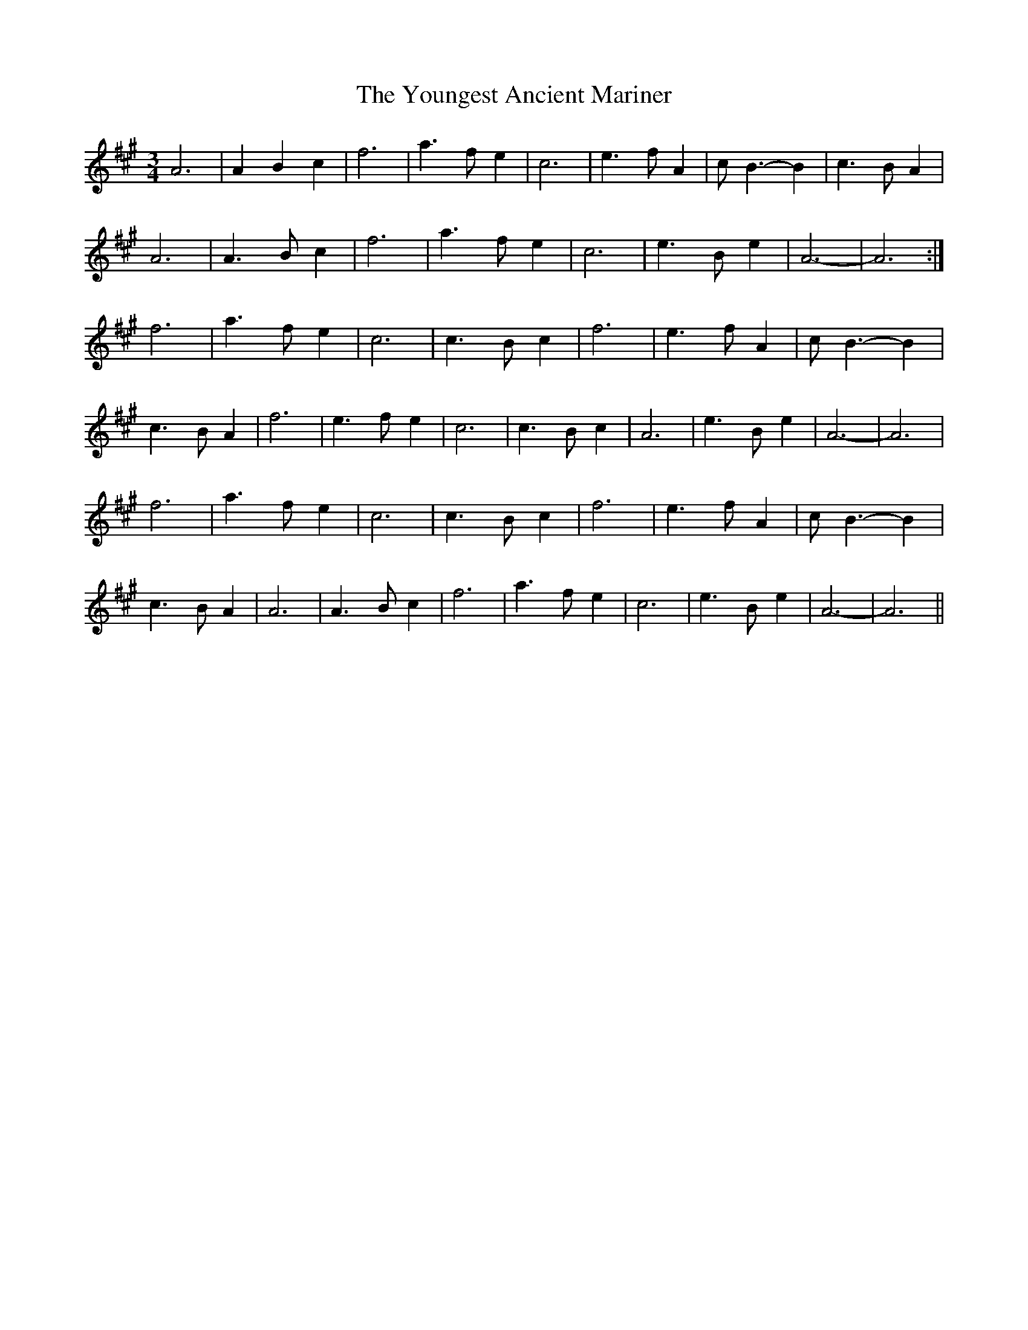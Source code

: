 X: 43605
T: Youngest Ancient Mariner, The
R: waltz
M: 3/4
K: Amajor
A6|A2B2c2|f6|a3fe2|c6|e3fA2|cB3-B2|c3BA2|
A6|A3Bc2|f6|a3fe2|c6|e3Be2|A6-|A6:|
f6|a3fe2|c6|c3Bc2|f6|e3fA2|cB3-B2|
c3BA2|f6|e3fe2|c6|c3Bc2|A6|e3Be2|A6-|A6|
f6|a3fe2|c6|c3Bc2|f6|e3fA2|cB3-B2|
c3BA2|A6|A3Bc2|f6|a3fe2|c6|e3Be2|A6-|A6||


